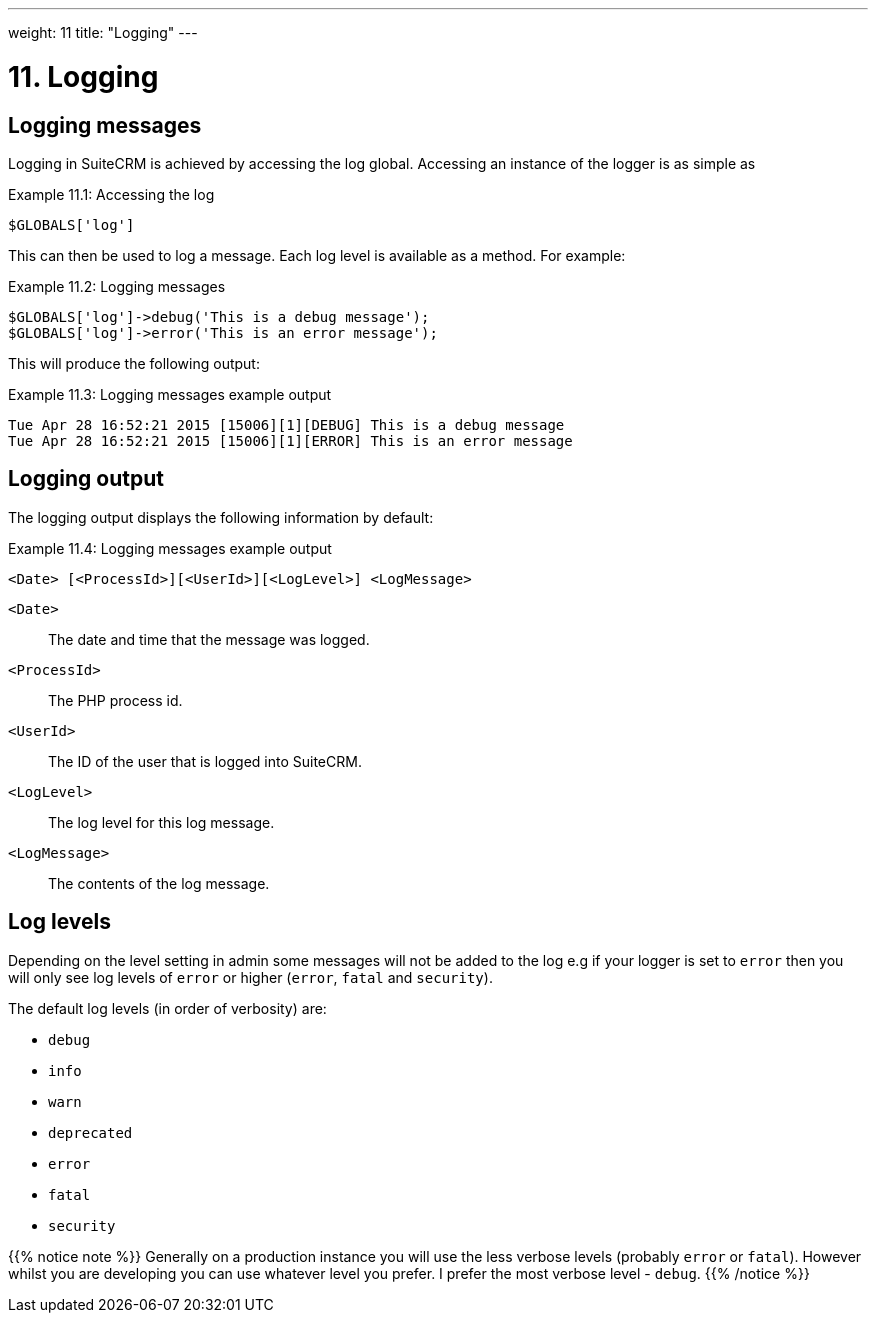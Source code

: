 
---
weight: 11
title: "Logging"
---

= 11. Logging

== Logging messages

Logging in SuiteCRM is achieved by accessing the log global. Accessing
an instance of the logger is as simple as

.Example 11.1: Accessing the log
[source,php]
$GLOBALS['log']



This can then be used to log a message. Each log level is available as a
method. For example:

.Example 11.2: Logging messages
[source,php]
----
$GLOBALS['log']->debug('This is a debug message');
$GLOBALS['log']->error('This is an error message');
----



This will produce the following output:

.Example 11.3: Logging messages example output
[source,php]
----
Tue Apr 28 16:52:21 2015 [15006][1][DEBUG] This is a debug message
Tue Apr 28 16:52:21 2015 [15006][1][ERROR] This is an error message
----


== Logging output

The logging output displays the following information by default:

.Example 11.4: Logging messages example output
[source,php]
<Date> [<ProcessId>][<UserId>][<LogLevel>] <LogMessage>



`<Date>`::
  The date and time that the message was logged.
`<ProcessId>`::
  The PHP process id.
`<UserId>`::
  The ID of the user that is logged into SuiteCRM.
`<LogLevel>`::
  The log level for this log message.
`<LogMessage>`::
  The contents of the log message.

== Log levels

Depending on the level setting in admin some messages will not be added
to the log e.g if your logger is set to `error` then you will only see
log levels of `error` or higher (`error`, `fatal` and `security`).

The default log levels (in order of verbosity) are:

* `debug`
* `info`
* `warn`
* `deprecated`
* `error`
* `fatal`
* `security`

{{% notice note %}}
Generally on a production instance you will use the less verbose levels
(probably `error` or `fatal`). However whilst you are developing you can
use whatever level you prefer. I prefer the most verbose level -
`debug`. 
{{% /notice %}}
